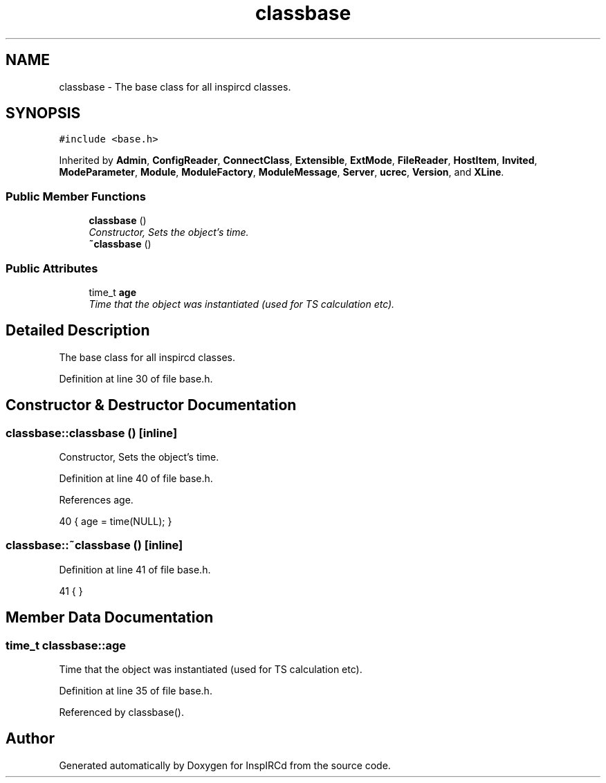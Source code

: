 .TH "classbase" 3 "9 Dec 2005" "Version 1.0Betareleases" "InspIRCd" \" -*- nroff -*-
.ad l
.nh
.SH NAME
classbase \- The base class for all inspircd classes.  

.PP
.SH SYNOPSIS
.br
.PP
\fC#include <base.h>\fP
.PP
Inherited by \fBAdmin\fP, \fBConfigReader\fP, \fBConnectClass\fP, \fBExtensible\fP, \fBExtMode\fP, \fBFileReader\fP, \fBHostItem\fP, \fBInvited\fP, \fBModeParameter\fP, \fBModule\fP, \fBModuleFactory\fP, \fBModuleMessage\fP, \fBServer\fP, \fBucrec\fP, \fBVersion\fP, and \fBXLine\fP.
.PP
.SS "Public Member Functions"

.in +1c
.ti -1c
.RI "\fBclassbase\fP ()"
.br
.RI "\fIConstructor, Sets the object's time. \fP"
.ti -1c
.RI "\fB~classbase\fP ()"
.br
.in -1c
.SS "Public Attributes"

.in +1c
.ti -1c
.RI "time_t \fBage\fP"
.br
.RI "\fITime that the object was instantiated (used for TS calculation etc). \fP"
.in -1c
.SH "Detailed Description"
.PP 
The base class for all inspircd classes. 
.PP
Definition at line 30 of file base.h.
.SH "Constructor & Destructor Documentation"
.PP 
.SS "classbase::classbase ()\fC [inline]\fP"
.PP
Constructor, Sets the object's time. 
.PP
Definition at line 40 of file base.h.
.PP
References age.
.PP
.nf
40 { age = time(NULL); }
.fi
.PP
.SS "classbase::~classbase ()\fC [inline]\fP"
.PP
Definition at line 41 of file base.h.
.PP
.nf
41 { }
.fi
.PP
.SH "Member Data Documentation"
.PP 
.SS "time_t \fBclassbase::age\fP"
.PP
Time that the object was instantiated (used for TS calculation etc). 
.PP
Definition at line 35 of file base.h.
.PP
Referenced by classbase().

.SH "Author"
.PP 
Generated automatically by Doxygen for InspIRCd from the source code.
